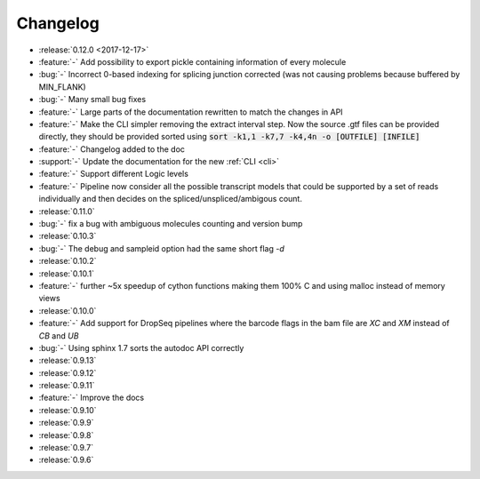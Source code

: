 .. _changelog:

=========
Changelog
=========

* :release:`0.12.0 <2017-12-17>`
* :feature:`-` Add possibility to export pickle containing information of every molecule
* :bug:`-` Incorrect 0-based indexing for splicing junction corrected (was not causing problems because buffered by MIN_FLANK) 
* :bug:`-` Many small bug fixes
* :feature:`-` Large parts of the documentation rewritten to match the changes in API
* :feature:`-` Make the CLI simpler removing the extract interval step. 
  Now the source .gtf files can be provided directly, they should be provided sorted using :code:`sort -k1,1 -k7,7 -k4,4n -o [OUTFILE] [INFILE]`
* :feature:`-` Changelog added to the doc
* :support:`-` Update the documentation for the new  :ref:`CLI <cli>`
* :feature:`-` Support different Logic levels
* :feature:`-` Pipeline now consider all the possible transcript models that could be supported by a set of reads individually and then decides on the spliced/unspliced/ambigous count.
* :release:`0.11.0`
* :bug:`-` fix a bug with ambiguous molecules counting and version bump
* :release:`0.10.3`
* :bug:`-` The debug and sampleid option had the same short flag `-d`
* :release:`0.10.2`
* :release:`0.10.1`
* :feature:`-` further ~5x speedup of cython functions making them 100% C and using malloc instead of memory views
* :release:`0.10.0`
* :feature:`-` Add support for DropSeq pipelines where the barcode flags in the bam file are `XC` and `XM` instead of `CB` and `UB`
* :bug:`-` Using sphinx 1.7 sorts the autodoc API correctly
* :release:`0.9.13`
* :release:`0.9.12`
* :release:`0.9.11`
* :feature:`-` Improve the docs
* :release:`0.9.10`
* :release:`0.9.9`
* :release:`0.9.8`
* :release:`0.9.7`
* :release:`0.9.6`